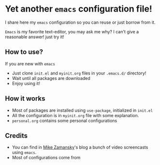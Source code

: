 * Yet another ~emacs~ configuration file!
  I share here my ~emacs~ configuration so you can reuse or just borrow
  from it.

  ~Emacs~ is my favorite text-editor, you may ask me why? I can't give
  a reasonable answer! just try it!

** How to use?
   If you are new with ~emacs~
   - Just clone ~init.el~ and ~myinit.org~ files in your ~.emacs.d/~ directory!
   - Wait until all packages are downloaded
   - Enjoy using it!
** How it works
   - Most of packages are installed using ~use-package~, initialized in ~init.el~
   - All the configuration is in ~myinit.org~ file with some explanation.
   - ~personal.org~ contains some personal configurations
** Credits
   - You can find in [[https://cestlaz.github.io/stories/emacs/][Mike Zamansky]]'s blog a bunch of video screencasts
     using ~emacs~.
   - Most of configurations come from 

